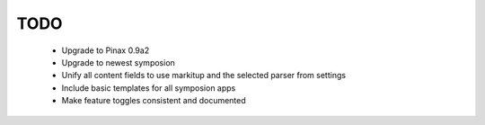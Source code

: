 ====
TODO
====

 * Upgrade to Pinax 0.9a2
 * Upgrade to newest symposion
 * Unify all content fields to use markitup and the selected parser from settings
 * Include basic templates for all symposion apps
 * Make feature toggles consistent and documented

